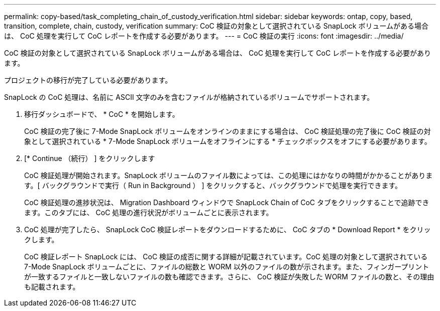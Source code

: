 ---
permalink: copy-based/task_completing_chain_of_custody_verification.html 
sidebar: sidebar 
keywords: ontap, copy, based, transition, complete, chain, custody, verification 
summary: CoC 検証の対象として選択されている SnapLock ボリュームがある場合は、 CoC 処理を実行して CoC レポートを作成する必要があります。 
---
= CoC 検証の実行
:icons: font
:imagesdir: ../media/


[role="lead"]
CoC 検証の対象として選択されている SnapLock ボリュームがある場合は、 CoC 処理を実行して CoC レポートを作成する必要があります。

プロジェクトの移行が完了している必要があります。

SnapLock の CoC 処理は、名前に ASCII 文字のみを含むファイルが格納されているボリュームでサポートされます。

. 移行ダッシュボードで、 * CoC * を開始します。
+
CoC 検証の完了後に 7-Mode SnapLock ボリュームをオンラインのままにする場合は、 CoC 検証処理の完了後に CoC 検証の対象として選択されている * 7-Mode SnapLock ボリュームをオフラインにする * チェックボックスをオフにする必要があります。

. [* Continue （続行） ] をクリックします
+
CoC 検証処理が開始されます。SnapLock ボリュームのファイル数によっては、この処理にはかなりの時間がかかることがあります。[ バックグラウンドで実行（ Run in Background ） ] をクリックすると、バックグラウンドで処理を実行できます。

+
CoC 検証処理の進捗状況は、 Migration Dashboard ウィンドウで SnapLock Chain of CoC タブをクリックすることで追跡できます。このタブには、 CoC 処理の進行状況がボリュームごとに表示されます。

. CoC 処理が完了したら、 SnapLock CoC 検証レポートをダウンロードするために、 CoC タブの * Download Report * をクリックします。
+
CoC 検証レポート SnapLock には、 CoC 検証の成否に関する詳細が記載されています。CoC 処理の対象として選択されている 7-Mode SnapLock ボリュームごとに、ファイルの総数と WORM 以外のファイルの数が示されます。また、フィンガープリントが一致するファイルと一致しないファイルの数も確認できます。さらに、 CoC 検証が失敗した WORM ファイルの数と、その理由も記載されます。


